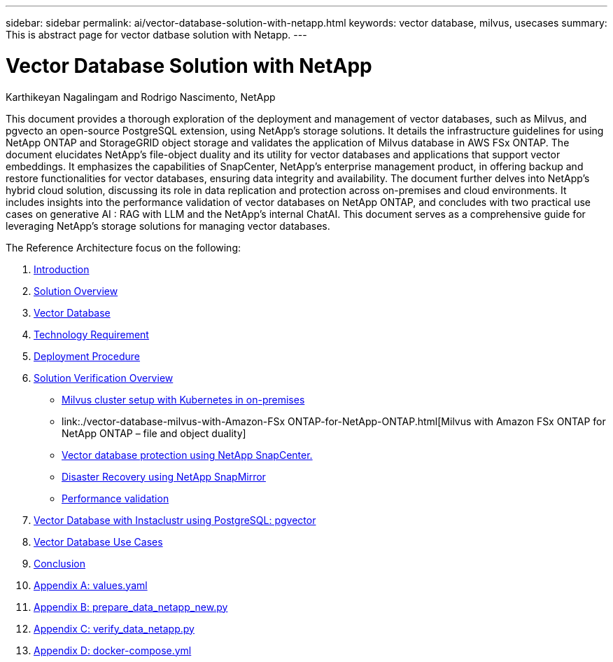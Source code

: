 ---
sidebar: sidebar
permalink: ai/vector-database-solution-with-netapp.html
keywords: vector database, milvus, usecases
summary: This is abstract page for vector datbase solution with Netapp.
---

= Vector Database Solution with NetApp
:hardbreaks:
:nofooter:
:icons: font
:linkattrs:
:imagesdir: ../media/

Karthikeyan Nagalingam and Rodrigo Nascimento, NetApp

[.lead]
This document provides a thorough exploration of the deployment and management of vector databases, such as Milvus, and pgvecto an open-source PostgreSQL extension, using NetApp's storage solutions. It details the infrastructure guidelines for using NetApp ONTAP and StorageGRID object storage and validates the application of Milvus database in AWS FSx ONTAP. The document elucidates NetApp's file-object duality and its utility for vector databases and applications that support vector embeddings. It emphasizes the capabilities of SnapCenter, NetApp's enterprise management product, in offering backup and restore functionalities for vector databases, ensuring data integrity and availability. The document further delves into NetApp's hybrid cloud solution, discussing its role in data replication and protection across on-premises and cloud environments. It includes insights into the performance validation of vector databases on NetApp ONTAP, and concludes with two practical use cases on generative AI : RAG with LLM and the NetApp’s internal ChatAI. This document serves as a comprehensive guide for leveraging NetApp's storage solutions for managing vector databases.

The Reference Architecture focus on the following:

. link:./vector-database-introduction.html[Introduction]
. link:./vector-database-solution-overview.html[Solution Overview]
. link:./vector-database-vector-database.html[Vector Database]
. link:./vector-database-technology-requirement.html[Technology Requirement]
. link:./vector-database-deployment-procedure.html[Deployment Procedure]
. link:./vector-database-solution-verification-overview.html[Solution Verification Overview]
* link:./vector-database-milvus-cluster-setup.html[Milvus cluster setup with Kubernetes in on-premises]
* link:./vector-database-milvus-with-Amazon-FSx ONTAP-for-NetApp-ONTAP.html[Milvus with Amazon FSx ONTAP for NetApp ONTAP – file and object duality]
* link:./vector-database-protection-using-snapcenter.html[Vector database protection using NetApp SnapCenter.]
* link:./vector-database-disaster-recovery-using-netapp-snapmirror.html[Disaster Recovery using NetApp SnapMirror]
* link:./vector-database-performance-validation.html[Performance validation]
. link:./vector-database-instaclustr-with-pgvector.html[Vector Database with Instaclustr using PostgreSQL: pgvector]
. link:./vector-database-use-cases.html[Vector Database Use Cases]
. link:./vector-database-conclusion.html[Conclusion]
. link:./vector-database-values-yaml.html[Appendix A: values.yaml]
. link:./vector-database-prepare-data-netapp-new-py.html[Appendix B: prepare_data_netapp_new.py]
. link:./vector-database-verify-data-netapp-py.html[Appendix C: verify_data_netapp.py]
. link:./vector-database-docker-compose-xml.html[Appendix D: docker-compose.yml]